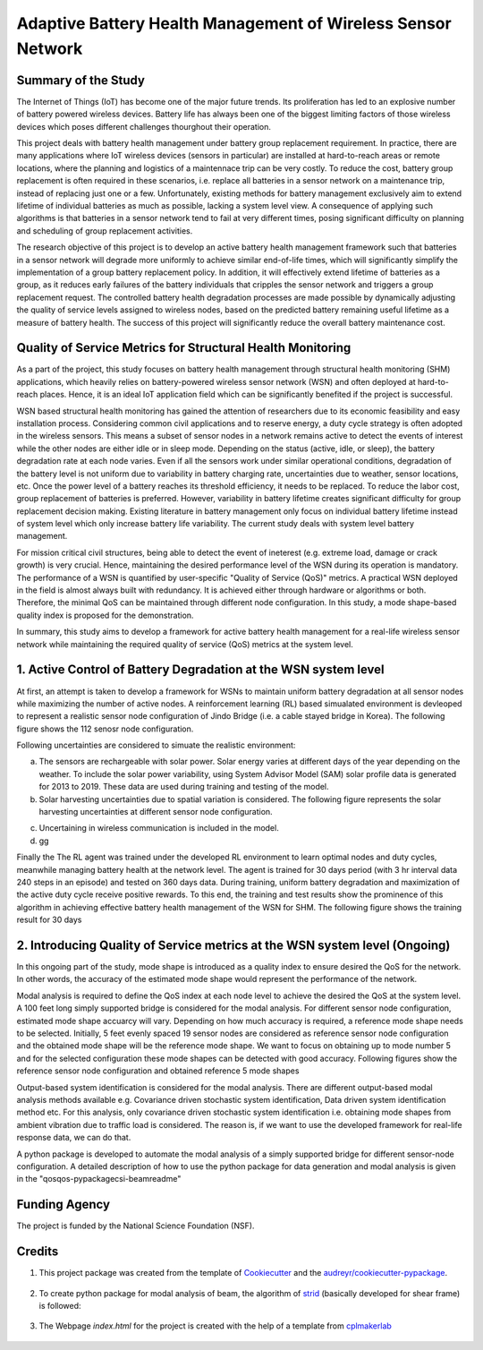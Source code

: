 ==============================================================
Adaptive Battery Health Management of Wireless Sensor Network
==============================================================

Summary of the Study
----------------
The Internet of Things (IoT) has become one of the major future trends. Its proliferation has led to an explosive number of battery powered
wireless devices. Battery life has always been one of the biggest limiting factors of those wireless devices which poses different challenges
thourghout their operation.

This project deals with battery health management under battery group replacement requirement. In practice, there are many applications 
where IoT wireless devices (sensors in particular) are installed at hard-to-reach areas or remote locations, where the planning and logistics
of a maintennace trip can be very costly. To reduce the cost, battery group replacement is often required in these scenarios, i.e. replace all
batteries in a sensor network on a maintenance trip, instead of replacing just one or a few. Unfortunately, existing methods for battery
management exclusively aim to extend lifetime of individual batteries as much as possible, lacking a system level view. A consequence of 
applying such algorithms is that batteries in a sensor network tend to fail at very different times, posing significant difficulty on 
planning and scheduling of group replacement activities.

The research objective of this project is to develop an active battery health management framework such that batteries in a sensor network
will degrade more uniformly to achieve similar end-of-life times, which will significantly simplify the implementation of a group battery 
replacement policy. In addition, it will effectively extend lifetime of batteries as a group, as it reduces early failures of the battery
individuals that cripples the sensor network and triggers a group replacement request. The controlled battery health degradation processes 
are made possible by dynamically adjusting the quality of service levels assigned to wireless nodes, based on the predicted battery remaining
useful lifetime as a measure of battery health. The success of this project will significantly reduce the overall battery maintenance cost.


Quality of Service Metrics for Structural Health Monitoring
-----------------------------------------------------------
As a part of the project, this study focuses on battery health management through structural health monitoring (SHM) applications, which 
heavily relies on battery-powered wireless sensor network (WSN) and often deployed at hard-to-reach places. Hence, it is an ideal IoT 
application field which can be significantly benefited if the project is successful.

WSN based structural health monitoring has gained the attention of researchers due to its economic feasibility and easy installation process. 
Considering common civil applications and to reserve energy, a duty cycle strategy is often adopted in the wireless sensors. This means a 
subset of sensor nodes in a network remains active to detect the events of interest while the other nodes are either idle or in sleep mode. 
Depending on the status (active, idle, or sleep), the battery degradation rate at each node varies. Even if all the sensors work under 
similar operational conditions, degradation of the battery level is not uniform due to variability in battery charging rate, uncertainties 
due to weather, sensor locations, etc. Once the power level of a battery reaches its threshold efficiency, it needs to be replaced. To 
reduce the labor cost, group replacement of batteries is preferred. However, variability in battery lifetime creates significant difficulty 
for group replacement decision making. Existing literature in battery management only focus on individual battery lifetime instead of 
system level which only increase battery life variability. The current study deals with system level battery management. 


For mission critical civil structures, being able to detect the event of ineterest (e.g. extreme load, damage or crack growth) is very 
crucial. Hence, maintaining the desired performance level of the WSN during its operation is mandatory. The performance of a WSN is 
quantified by user-specific "Quality of Service (QoS)" metrics. A practical WSN deployed in the field is almost always built with 
redundancy. It is achieved either through hardware or algorithms or both. Therefore, the minimal QoS can be maintained through different 
node configuration. In this study, a mode shape-based quality index is proposed for the demonstration.

In summary, this study aims to develop a framework for active battery health management for a real-life wireless sensor network while 
maintaining the required quality of service (QoS) metrics at the system level.


1. Active Control of Battery Degradation at the WSN system level
-----------------------------------------------------------------
At first, an attempt is taken to develop a framework for WSNs to maintain uniform battery degradation at all sensor nodes while maximizing 
the number of active nodes. A reinforcement learning (RL) based simualated environment is devleoped to represent a realistic sensor node 
configuration of Jindo Bridge (i.e. a cable stayed bridge in Korea). The following figure shows the 112 senosr node configuration.

.. image:: /doc/figures/jindo-bridge.png
    :width: 600
    :alt: Jindo Bridge sensor node configuration

Following uncertainties are considered to simuate the realistic environment:

a. The sensors are rechargeable with solar power. Solar energy varies at different days of the year depending on the weather. To include 
   the solar power variability, using System Advisor Model (SAM) solar profile data is generated for 2013 to 2019. These data are used during 
   training and testing of the model.

b. Solar harvesting uncertainties due to spatial variation is considered. The following figure represents the solar harvesting uncertainties 
   at different sensor node configuration.

.. image:: /doc/figures/solar-harvesting-uncertainties.png
    :width: 800
    :alt: Solar Harvesting Uncertainties at diiferent sensor node location


c. Uncertaining in wireless communication is included in the model.

d. gg

.. image:: /doc/figures/training.png
    :width: 600
    :alt: Training results


Finally the The RL agent was trained under the developed RL environment to learn optimal nodes and duty cycles, meanwhile managing battery 
health at the network level. The agent is trained for 30 days period (with 3 hr interval data 240 steps in an episode) and tested on 360 
days data. During training, uniform battery degradation and maximization of the active duty cycle receive positive rewards. To this end, 
the training and test results show the prominence of this algorithm in achieving effective battery health management of the WSN for SHM. 
The following figure shows the training result for 30 days


2. Introducing Quality of Service metrics at the WSN system level (Ongoing)
----------------------------------------------------------------------------
In this ongoing part of the study, mode shape is introduced as a quality index to ensure desired the QoS for the network. In other words,
the accuracy of the estimated mode shape would represent the performance of the network.

Modal analysis is required to define the QoS index at each node level to achieve the desired the QoS at the system level. A 100 feet long 
simply supported bridge is considered for the modal analysis. For different sensor node configuration, estimated mode shape accuarcy will 
vary. Depending on how much accuracy is required, a reference mode shape needs to be selected. Initially, 5 feet evenly spaced 19 sensor 
nodes are considered as reference sensor node configuration and the obtained mode shape will be the reference mode shape. We want to focus 
on obtaining up to mode number 5 and for the selected configuration these mode shapes can be detected with good accuracy. Following figures 
show the reference sensor node configuration and obtained reference 5 mode shapes

.. image:: /doc/figures/reference.png
    :width: 800
    :alt: Reference sensor nodes

.. image:: /doc/figures/mode-shapes.png
    :width: 800
    :alt: Reference five mode shapes

Output-based system identification is considered for the modal analysis. There are different output-based modal analysis methods available 
e.g. Covariance driven stochastic system identification, Data driven system identification method etc. For this analysis, only covariance 
driven stochastic system identification i.e. obtaining mode shapes from ambient vibration due to traffic load is considered. The reason is,
if we want to use the developed framework for real-life response data, we can do that.

A python package is developed to automate the modal analysis of a simply supported bridge for different sensor-node configuration. A 
detailed description of how to use the python package for data generation and modal analysis is given in the "qos\qos-pypackage\csi-beam\readme"


Funding Agency
---------------
The project is funded by the National Science Foundation (NSF).

Credits
-------

1. This project package was created from the template of Cookiecutter_ and the `audreyr/cookiecutter-pypackage`_.

    .. _Cookiecutter: https://github.com/audreyr/cookiecutter
    .. _`audreyr/cookiecutter-pypackage`: https://github.com/audreyr/cookiecutter-pypackage

2. To create python package for modal analysis of beam, the algorithm of strid_ (basically developed for shear frame) is followed:
     
     .. _strid: https://github.com/Gunnstein/strid

3. The Webpage `index.html` for the project is created with the help of a template from cplmakerlab_

    .. _cplmakerlab: https://github.com/cplmakerlab/simple-website-template
